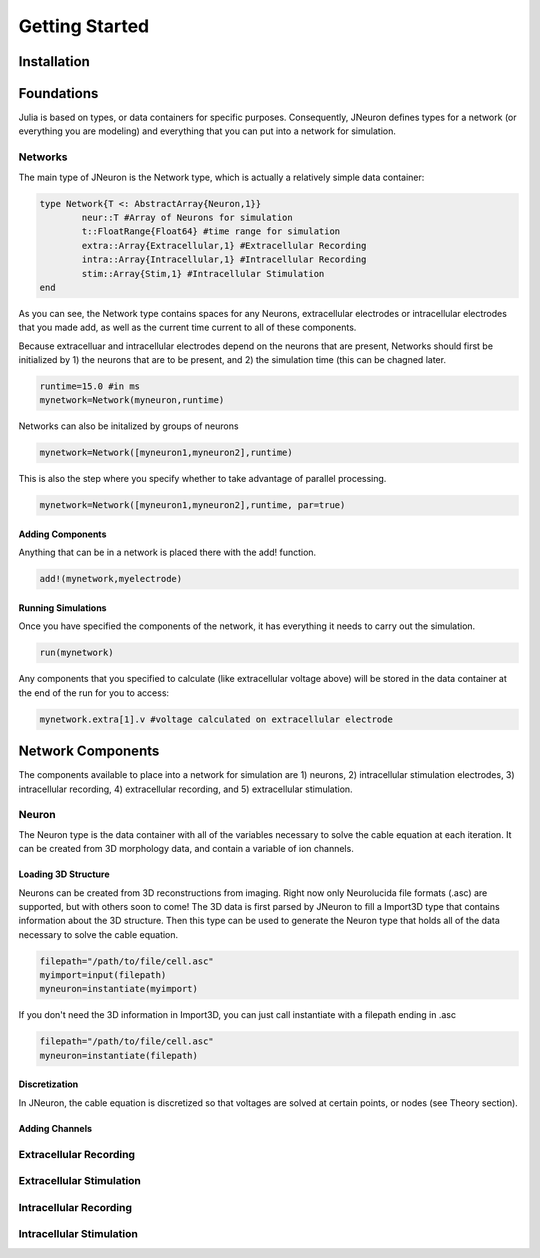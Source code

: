 
#################
Getting Started
#################

*************
Installation
*************

*************
Foundations
*************

Julia is based on types, or data containers for specific purposes. Consequently, JNeuron defines types for a network (or everything you are modeling) and everything that you can put into a network for simulation.

==========
Networks
==========

The main type of JNeuron is the Network type, which is actually a relatively simple data container:

.. code-block:: julia

	type Network{T <: AbstractArray{Neuron,1}}
    		neur::T #Array of Neurons for simulation
    		t::FloatRange{Float64} #time range for simulation
    		extra::Array{Extracellular,1} #Extracellular Recording
    		intra::Array{Intracellular,1} #Intracellular Recording
    		stim::Array{Stim,1} #Intracellular Stimulation
	end

As you can see, the Network type contains spaces for any Neurons, extracellular electrodes or intracellular electrodes that you made add, as well as the current time current to all of these components. 

Because extracelluar and intracellular electrodes depend on the neurons that are present, Networks should first be initialized by 1) the neurons that are to be present, and 2) the simulation time (this can be chagned later. 

.. code-block:: julia

	runtime=15.0 #in ms
	mynetwork=Network(myneuron,runtime)

Networks can also be initalized by groups of neurons

.. code-block:: julia

	mynetwork=Network([myneuron1,myneuron2],runtime)

This is also the step where you specify whether to take advantage of parallel processing.

.. code-block:: julia

	mynetwork=Network([myneuron1,myneuron2],runtime, par=true)


------------------
Adding Components
------------------

Anything that can be in a network is placed there with the add! function. 

.. code-block:: julia
	
	add!(mynetwork,myelectrode)

--------------------
Running Simulations
--------------------

Once you have specified the components of the network, it has everything it needs to carry out the simulation.

.. code-block:: julia
	
	run(mynetwork)

Any components that you specified to calculate (like extracellular voltage above) will be stored in the data container at the end of the run for you to access:

.. code-block:: julia
	
	mynetwork.extra[1].v #voltage calculated on extracellular electrode


******************
Network Components
******************

The components available to place into a network for simulation are 1) neurons, 2) intracellular stimulation electrodes, 3) intracellular recording, 4) extracellular recording, and 5) extracellular stimulation.

=======
Neuron
=======

The Neuron type is the data container with all of the variables necessary to solve the cable equation at each iteration. It can be created from 3D morphology data, and contain a variable of ion channels.

---------------------
Loading 3D Structure
---------------------

Neurons can be created from 3D reconstructions from imaging. Right now only Neurolucida file formats (.asc) are supported, but with others soon to come! The 3D data is first parsed by JNeuron to fill a  Import3D type that contains information about the 3D structure. Then this type can be used to generate the Neuron type that holds all of the data necessary to solve the cable equation.

.. code-block:: julia

	filepath="/path/to/file/cell.asc"
	myimport=input(filepath)
	myneuron=instantiate(myimport)

If you don't need the 3D information in Import3D, you can just call instantiate with a filepath ending in .asc

.. code-block:: julia

	filepath="/path/to/file/cell.asc"
	myneuron=instantiate(filepath)

----------------
Discretization
----------------

In JNeuron, the cable equation is discretized so that voltages are solved at certain points, or nodes (see Theory section). 

----------------
Adding Channels
----------------

========================
Extracellular Recording
========================

=========================
Extracellular Stimulation
=========================

========================
Intracellular Recording
========================

=========================
Intracellular Stimulation
=========================

